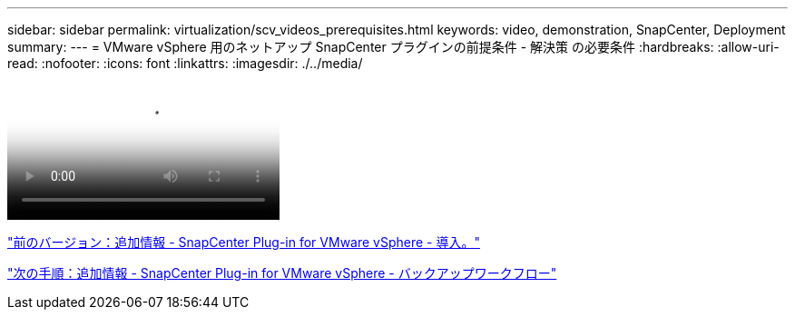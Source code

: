 ---
sidebar: sidebar 
permalink: virtualization/scv_videos_prerequisites.html 
keywords: video, demonstration, SnapCenter, Deployment 
summary:  
---
= VMware vSphere 用のネットアップ SnapCenter プラグインの前提条件 - 解決策 の必要条件
:hardbreaks:
:allow-uri-read: 
:nofooter: 
:icons: font
:linkattrs: 
:imagesdir: ./../media/


video::scv_prerequisites_overview.mp4[NetApp SnapCenter Plug-in for VMware vSphere - Solution Pre-Requisites]
link:scv_videos_deployment.html["前のバージョン：追加情報 - SnapCenter Plug-in for VMware vSphere - 導入。"]

link:scv_videos_backup_workflow.html["次の手順：追加情報 - SnapCenter Plug-in for VMware vSphere - バックアップワークフロー"]
